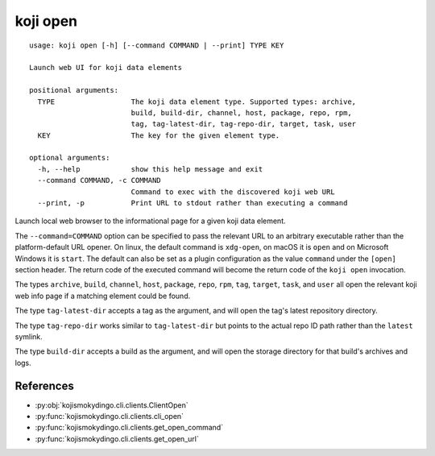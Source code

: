 koji open
=========

.. highlight:: none

::

 usage: koji open [-h] [--command COMMAND | --print] TYPE KEY

 Launch web UI for koji data elements

 positional arguments:
   TYPE                  The koji data element type. Supported types: archive,
                         build, build-dir, channel, host, package, repo, rpm,
                         tag, tag-latest-dir, tag-repo-dir, target, task, user
   KEY                   The key for the given element type.

 optional arguments:
   -h, --help            show this help message and exit
   --command COMMAND, -c COMMAND
                         Command to exec with the discovered koji web URL
   --print, -p           Print URL to stdout rather than executing a command


Launch local web browser to the informational page for a given koji data
element.

The ``--command=COMMAND`` option can be specified to pass the relevant
URL to an arbitrary executable rather than the platform-default URL
opener.  On linux, the default command is ``xdg-open``, on macOS it is
``open`` and on Microsoft Windows it is ``start``. The default can
also be set as a plugin configuration as the value ``command`` under
the ``[open]`` section header. The return code of the executed command
will become the return code of the ``koji open`` invocation.

The types ``archive``, ``build``, ``channel``, ``host``, ``package``,
``repo``, ``rpm``, ``tag``, ``target``, ``task``, and ``user`` all
open the relevant koji web info page if a matching element could be
found.

The type ``tag-latest-dir`` accepts a tag as the argument, and will
open the tag's latest repository directory.

The type ``tag-repo-dir`` works similar to ``tag-latest-dir`` but
points to the actual repo ID path rather than the ``latest`` symlink.

The type ``build-dir`` accepts a build as the argument, and will open
the storage directory for that build's archives and logs.


References
----------

* :py:obj:`kojismokydingo.cli.clients.ClientOpen`
* :py:func:`kojismokydingo.cli.clients.cli_open`
* :py:func:`kojismokydingo.cli.clients.get_open_command`
* :py:func:`kojismokydingo.cli.clients.get_open_url`
